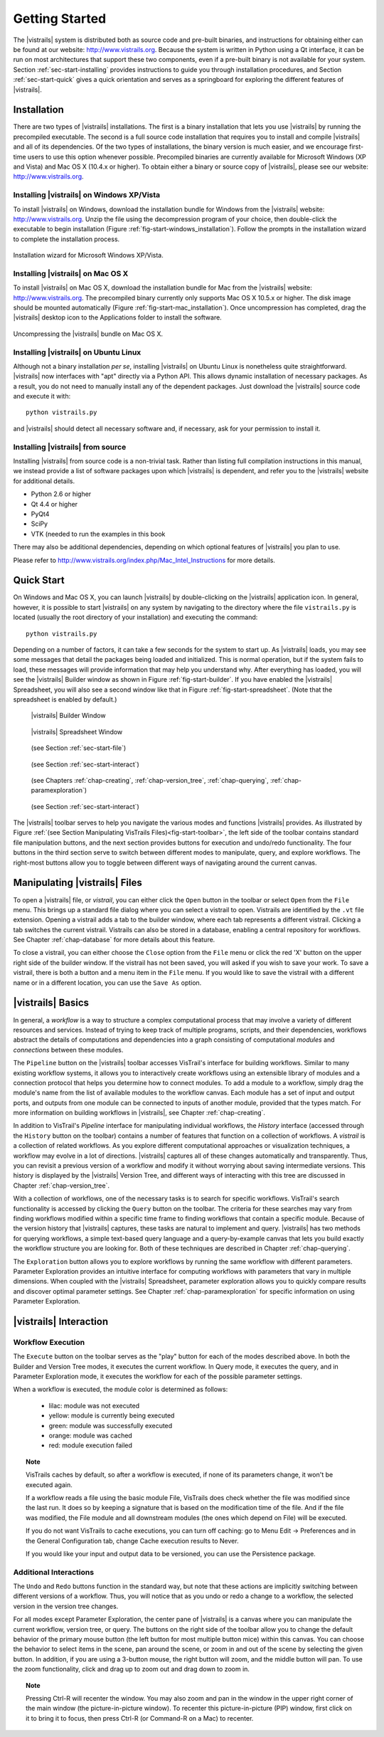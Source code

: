 ***************
Getting Started
***************

The |vistrails| system is distributed both as source code and pre-built
binaries, and instructions for obtaining either can be found at our
website: http://www.vistrails.org.  Because the system is
written in Python using a Qt interface, it can be run on most
architectures that support these two components, even if a pre-built
binary is not available for your system.
Section :ref:`sec-start-installing` provides instructions to guide you
through installation procedures, and Section :ref:`sec-start-quick`
gives a quick orientation and serves as a springboard for
exploring the different features of |vistrails|.

.. _sec-start-installing:

Installation 
============ 

There are two types of |vistrails| installations. The first is a
binary installation that lets you use |vistrails| by running the
precompiled executable. The second is a full source code installation
that requires you to install and compile |vistrails| and all of its
dependencies. Of the two types of installations, the binary version is
much easier, and we encourage first-time users to use this option
whenever possible.  Precompiled binaries are currently available for
Microsoft Windows (XP and Vista) and Mac OS X (10.4.x or higher).  To
obtain either a binary or source copy of |vistrails|, please see our
website: http://www.vistrails.org.

.. _sec-binary_installation_windows:

Installing |vistrails| on Windows XP/Vista
^^^^^^^^^^^^^^^^^^^^^^^^^^^^^^^^^^^^^^^^^^

To install |vistrails| on Windows, download the installation bundle for
Windows from the |vistrails| website: http://www.vistrails.org.
Unzip the file using the decompression program of your choice, then
double-click the executable to begin installation
(Figure :ref:`fig-start-windows_installation`). Follow the prompts in
the installation wizard to complete the installation process.

.. _fig-start-windows_installation:

.. figure:: /figures/getting_started/windows_installation_wizard.png
   :width: 4in
   :align: center
   
   Installation wizard for Microsoft Windows XP/Vista.

.. _sec-binary_installation_macosx:

Installing |vistrails| on Mac OS X
^^^^^^^^^^^^^^^^^^^^^^^^^^^^^^^^^^

To install |vistrails| on Mac OS X, download the installation bundle
for Mac from the |vistrails| website:
http://www.vistrails.org. The precompiled binary currently only
supports Mac OS X 10.5.x or higher. The disk image should be mounted automatically
(Figure :ref:`fig-start-mac_installation`). Once uncompression has
completed, drag the |vistrails| desktop icon to the Applications
folder to install the software.

.. _fig-start-mac_installation:

.. figure:: /figures/getting_started/mac_post_uncompress_window.png
   :width: 5in
   :align: center

   Uncompressing the |vistrails| bundle on Mac OS X.
   
.. _sec-binary_installation_ubuntu:

Installing |vistrails| on Ubuntu Linux
^^^^^^^^^^^^^^^^^^^^^^^^^^^^^^^^^^^^^^

Although not a binary installation *per se*, installing
|vistrails| on Ubuntu Linux is nonetheless quite straightforward.
|vistrails| now interfaces with "apt" directly via a Python API. This
allows dynamic installation of necessary packages. As a result, you do
not need to manually install any of the dependent packages. Just
download the |vistrails| source code and execute it with::

   python vistrails.py

and |vistrails| should detect all necessary software and, if necessary,
ask for your permission to install it.

.. _sec-src_installation:

Installing |vistrails| from source
^^^^^^^^^^^^^^^^^^^^^^^^^^^^^^^^^^

Installing |vistrails| from source code is a non-trivial task.  Rather
than listing full compilation instructions in this manual, we instead
provide a list of software packages upon which |vistrails| is
dependent, and refer you to the |vistrails| website for additional
details.

* Python 2.6 or higher
* Qt 4.4 or higher
* PyQt4
* SciPy
* VTK (needed to run the examples in this book

There may also be additional dependencies, depending on which optional
features of |vistrails| you plan to use.

Please refer to http://www.vistrails.org/index.php/Mac_Intel_Instructions for more details.

.. _sec-start-quick:

Quick Start
===========

On Windows and Mac OS X, you can launch |vistrails| by double-clicking
on the |vistrails| application icon. In general, however, it is
possible to start |vistrails| on any system by navigating to the
directory where the file ``vistrails.py`` is located (usually
the root directory of your installation) and executing the command::

   python vistrails.py

Depending on a number of factors, it can take a few seconds for the
system to start up. As |vistrails| loads, you may see some messages
that detail the packages being loaded and initialized. This is normal
operation, but if the system fails to load, these messages will
provide information that may help you understand why.  After
everything has loaded, you will see the |vistrails| Builder window as
shown in Figure :ref:`fig-start-builder`. If you have enabled the
|vistrails| Spreadsheet, you will also see a second window like that in
Figure :ref:`fig-start-spreadsheet`.  (Note that the spreadsheet is
enabled by default.)

.. _fig-start-builder:

.. figure:: /figures/getting_started/builder.png
   :width: 5in

   |vistrails| Builder Window

.. _fig-start-spreadsheet:

.. figure:: /figures/getting_started/spreadsheet.png
   :width: 5in

   |vistrails| Spreadsheet Window

.. _fig-start-toolbar:

.. figure:: /figures/getting_started/toolbar-left.png  
   
   (see Section :ref:`sec-start-file`)
   
.. figure:: /figures/getting_started/toolbar-center-left.png  

   (see Section :ref:`sec-start-interact`)

.. figure:: /figures/getting_started/toolbar-center-right.png  
   
   (see Chapters :ref:`chap-creating`, :ref:`chap-version_tree`, :ref:`chap-querying`, :ref:`chap-paramexploration`)

.. figure:: /figures/getting_started/toolbar-right.png

   (see Section :ref:`sec-start-interact`)

.. index:: toolbar

The |vistrails| toolbar serves to help you navigate
the various modes and functions |vistrails| provides.  As illustrated
by Figure :ref:`(see Section Manipulating VisTrails Files)<fig-start-toolbar>`, the left side of the toolbar
contains standard file manipulation buttons, and the next section
provides buttons for execution and undo/redo functionality.  The four
buttons in the third section serve to switch between different modes
to manipulate, query, and explore workflows.  The right-most buttons
allow you to toggle between different ways of navigating around
the current canvas.


.. _sec-start-file:

Manipulating |vistrails| Files
==============================

.. index::
   pair: open; vistrail 
   pair: open; from a database
   single: tab

To open a |vistrails| file, or *vistrail*, you can either click the
``Open`` button in the toolbar or select ``Open`` from the ``File``
menu. This brings up a standard file dialog where you can select a
vistrail to open.  Vistrails are identified by the ``.vt`` file
extension. Opening a vistrail adds a tab to the builder window, where
each tab represents a different vistrail.  Clicking a tab switches the
current vistrail. Vistrails can also be
stored in a database, enabling a central repository for workflows.
See Chapter :ref:`chap-database` for more details about this feature.

.. index::
   pair: close; vistrail
   pair: save; vistrail

To close a vistrail, you can either choose the
``Close`` option from the ``File`` menu or click
the red 'X' button on the upper right side of the builder window.  If
the vistrail has not been saved, you will asked if you wish to save
your work. To save a vistrail, there is both a
button and a menu item in the ``File`` menu.  If you would
like to save the vistrail with a different name or in a different
location, you can use the ``Save As`` option.

.. _sec-start-basics:

|vistrails| Basics
==================

.. index::
   single: workflow
   pair: modules; definition
   pair: connections; definition

In general, a *workflow* is a way to structure a complex
computational process that may involve a variety of different
resources and services.  Instead of trying to keep track of multiple
programs, scripts, and their dependencies, workflows abstract the
details of computations and dependencies into a graph consisting of
computational *modules* and *connections* between these
modules.

The ``Pipeline`` button on the |vistrails| toolbar accesses VisTrail's
interface for building workflows. Similar to many existing workflow
systems, it allows you to interactively create workflows using an
extensible library of modules and a connection protocol that helps you
determine how to connect modules.  To add a module to a workflow,
simply drag the module's name from the list of available modules to
the workflow canvas.  Each module has a set of input and output ports,
and outputs from one module can be connected to inputs of another
module, provided that the types match.  For more information on
building workflows in |vistrails|, see Chapter :ref:`chap-creating`.

.. index:: 
   pair: vistrail; definition

In addition to VisTrail's *Pipeline* interface for manipulating
individual workflows, the *History* interface (accessed through
the ``History`` button on the toolbar) contains a number of
features that function on a collection of workflows.
A *vistrail* is a collection of
related workflows.  As you explore different computational approaches
or visualization techniques, a workflow may evolve in a lot of
directions.  |vistrails| captures all of these changes automatically
and transparently.  Thus, you can revisit a previous version of a
workflow and modify it without worrying about saving intermediate
versions.  This history is displayed by the |vistrails| Version Tree,
and different ways of interacting with this tree are discussed in
Chapter :ref:`chap-version_tree`.

With a collection of workflows, one of the necessary tasks is to
search for specific workflows.  VisTrail's search functionality is
accessed by clicking the ``Query`` button on the toolbar.
The criteria for these searches may
vary from finding workflows modified within a specific time frame to
finding workflows that contain a specific module.  Because of the
version history that |vistrails| captures, these tasks are natural to
implement and query.  |vistrails| has two methods for querying
workflows, a simple text-based query language and a query-by-example
canvas that lets you build exactly the workflow structure you
are looking for.  Both of these techniques are described in
Chapter :ref:`chap-querying`.

The ``Exploration`` button 
allows you to explore workflows by running the same
workflow with different parameters.  Parameter Exploration provides an
intuitive interface for computing workflows with parameters that vary
in multiple dimensions.  When coupled with the |vistrails| Spreadsheet,
parameter exploration allows you to quickly compare results and
discover optimal parameter settings.  See
Chapter :ref:`chap-paramexploration` for specific information on using
Parameter Exploration.

.. _sec-start-interact:

|vistrails| Interaction
=======================

Workflow Execution
^^^^^^^^^^^^^^^^^^

.. index:: execute

The ``Execute`` button on the toolbar serves as the "play" button for
each of the modes described above.  In both the Builder and Version
Tree modes, it executes the current workflow.  In Query mode, it
executes the query, and in Parameter Exploration mode, it executes the
workflow for each of the possible parameter settings.  

When a workflow is executed, the module color is determined as follows:

   * lilac: module was not executed
   * yellow: module is currently being executed
   * green: module was successfully executed
   * orange: module was cached
   * red: module execution failed

.. topic:: Note

   VisTrails caches by default, so after a workflow is executed, if none of its parameters change, it won't be executed again.

   If a workflow reads a file using the basic module File, VisTrails does check whether the file was modified since the last run. It does so by keeping a signature that is based on the modification time of the file. And if the file was modified, the File module and all downstream modules (the ones which depend on File) will be executed.

   If you do not want VisTrails to cache executions, you can turn off caching: go to Menu Edit -> Preferences and in the General Configuration tab, change Cache execution results to Never.

   If you would like your input and output data to be versioned, you can use the Persistence package.

Additional Interactions
^^^^^^^^^^^^^^^^^^^^^^^

.. index:: undo, redo

The ``Undo`` and ``Redo`` buttons function in the standard way, but note that these
actions are implicitly switching between different versions of a
workflow.  Thus, you will notice that as you undo or redo a change to
a workflow, the selected version in the version tree changes.

.. index:: select, pan, zoom

For all modes except Parameter Exploration, the center pane of
|vistrails| is a canvas where you can manipulate the current workflow,
version tree, or query.  The buttons on the right side of the toolbar
allow you to change the default behavior of the primary mouse button
(the left button for most multiple button mice) within this canvas.
You can choose the behavior to select items in the scene, pan around
the scene, or zoom in and out of the scene by selecting the given
button.  In addition, if you are using a 3-button mouse, the right
button will zoom, and the middle button will pan.  To use the zoom
functionality, click and drag up to zoom out and drag down to zoom in.

.. index:: center

.. topic:: Note

   Pressing Ctrl-R will recenter the window.  You may also zoom and pan in the window in the upper right corner of the main window (the picture-in-picture window).  To recenter this picture-in-picture (PIP) window, first click on it to bring it to focus, then press Ctrl-R (or Command-R on a Mac) to recenter.

